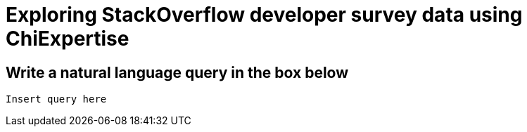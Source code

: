 = Exploring StackOverflow developer survey data using ChiExpertise
:db: ./db.edn
:schema: ./schema.edn

== Write a natural language query in the box below

[iql]
----
Insert query here
----